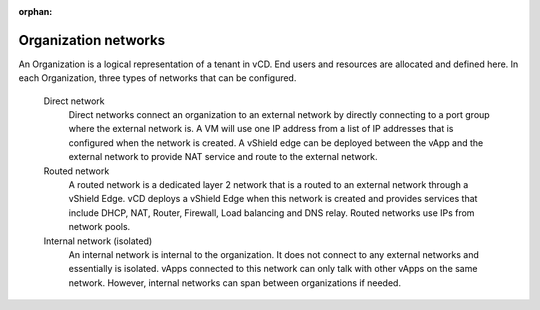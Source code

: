 :orphan:

=====================
Organization networks
=====================

An Organization is a logical representation of a tenant in vCD. End
users and resources are allocated and defined here. In each
Organization, three types of networks that can be configured.

 Direct network
    Direct networks connect an organization to an external network by
    directly connecting to a port group where the external network is. A
    VM will use one IP address from a list of IP addresses that is
    configured when the network is created. A vShield edge can be
    deployed between the vApp and the external network to provide NAT
    service and route to the external network.

 Routed network
    A routed network is a dedicated layer 2 network that is a routed to
    an external network through a vShield Edge. vCD deploys a vShield
    Edge when this network is created and provides services that include
    DHCP, NAT, Router, Firewall, Load balancing and DNS relay. Routed
    networks use IPs from network pools.

 Internal network (isolated)
    An internal network is internal to the organization. It does not
    connect to any external networks and essentially is isolated. vApps
    connected to this network can only talk with other vApps on the same
    network. However, internal networks can span between organizations
    if needed.

.. image:: ../figures/vcloudnetworks-organizationnetworks.png
